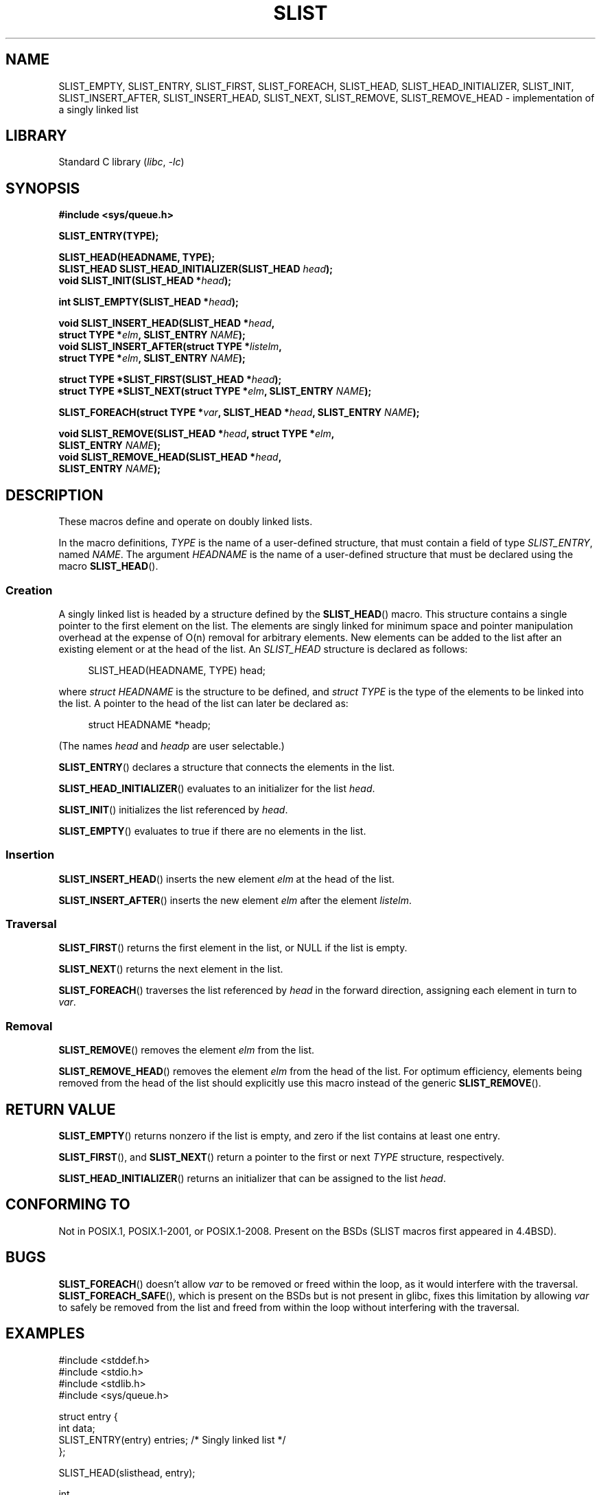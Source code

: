 .\" Copyright (c) 1993
.\"    The Regents of the University of California.  All rights reserved.
.\" and Copyright (c) 2020 by Alejandro Colomar <colomar.6.4.3@gmail.com>
.\"
.\" SPDX-License-Identifier: BSD-3-Clause
.\"
.\"
.TH SLIST 3 2021-03-22 "GNU" "Linux Programmer's Manual"
.SH NAME
SLIST_EMPTY,
SLIST_ENTRY,
SLIST_FIRST,
SLIST_FOREACH,
.\"SLIST_FOREACH_FROM,
.\"SLIST_FOREACH_FROM_SAFE,
.\"SLIST_FOREACH_SAFE,
SLIST_HEAD,
SLIST_HEAD_INITIALIZER,
SLIST_INIT,
SLIST_INSERT_AFTER,
SLIST_INSERT_HEAD,
SLIST_NEXT,
SLIST_REMOVE,
.\"SLIST_REMOVE_AFTER,
SLIST_REMOVE_HEAD
.\"SLIST_SWAP
\- implementation of a singly linked list
.SH LIBRARY
Standard C library
.RI ( libc ", " \-lc )
.SH SYNOPSIS
.nf
.B #include <sys/queue.h>
.PP
.B SLIST_ENTRY(TYPE);
.PP
.B SLIST_HEAD(HEADNAME, TYPE);
.BI "SLIST_HEAD SLIST_HEAD_INITIALIZER(SLIST_HEAD " head );
.BI "void SLIST_INIT(SLIST_HEAD *" head );
.PP
.BI "int SLIST_EMPTY(SLIST_HEAD *" head );
.PP
.BI "void SLIST_INSERT_HEAD(SLIST_HEAD *" head ,
.BI "                        struct TYPE *" elm ", SLIST_ENTRY " NAME );
.BI "void SLIST_INSERT_AFTER(struct TYPE *" listelm ,
.BI "                        struct TYPE *" elm ", SLIST_ENTRY " NAME );
.PP
.BI "struct TYPE *SLIST_FIRST(SLIST_HEAD *" head );
.BI "struct TYPE *SLIST_NEXT(struct TYPE *" elm ", SLIST_ENTRY " NAME );
.PP
.BI "SLIST_FOREACH(struct TYPE *" var ", SLIST_HEAD *" head ", SLIST_ENTRY " NAME );
.\" .BI "SLIST_FOREACH_FROM(struct TYPE *" var ", SLIST_HEAD *" head ,
.\" .BI "                        SLIST_ENTRY " NAME );
.\" .PP
.\" .BI "SLIST_FOREACH_SAFE(struct TYPE *" var ", SLIST_HEAD *" head ,
.\" .BI "                        SLIST_ENTRY " NAME ", struct TYPE *" temp_var );
.\" .BI "SLIST_FOREACH_FROM_SAFE(struct TYPE *" var ", SLIST_HEAD *" head ,
.\" .BI "                        SLIST_ENTRY " NAME ", struct TYPE *" temp_var );
.PP
.BI "void SLIST_REMOVE(SLIST_HEAD *" head ", struct TYPE *" elm ,
.BI "                        SLIST_ENTRY " NAME );
.BI "void SLIST_REMOVE_HEAD(SLIST_HEAD *" head ,
.BI "                        SLIST_ENTRY " NAME );
.\" .BI "void SLIST_REMOVE_AFTER(struct TYPE *" elm ,
.\" .BI "                        SLIST_ENTRY " NAME );
.\" .PP
.\" .BI "void SLIST_SWAP(SLIST_HEAD *" head1 ", SLIST_HEAD *" head2 ,
.\" .BI "                        SLIST_ENTRY " NAME );
.fi
.SH DESCRIPTION
These macros define and operate on doubly linked lists.
.PP
In the macro definitions,
.I TYPE
is the name of a user-defined structure,
that must contain a field of type
.IR SLIST_ENTRY ,
named
.IR NAME .
The argument
.I HEADNAME
is the name of a user-defined structure
that must be declared using the macro
.BR SLIST_HEAD ().
.SS Creation
A singly linked list is headed by a structure defined by the
.BR SLIST_HEAD ()
macro.
This structure contains a single pointer to the first element on the list.
The elements are singly linked
for minimum space and pointer manipulation overhead
at the expense of O(n) removal for arbitrary elements.
New elements can be added to the list
after an existing element
or at the head of the list.
An
.I SLIST_HEAD
structure is declared as follows:
.PP
.in +4
.EX
SLIST_HEAD(HEADNAME, TYPE) head;
.EE
.in
.PP
where
.I struct HEADNAME
is the structure to be defined, and
.I struct TYPE
is the type of the elements to be linked into the list.
A pointer to the head of the list can later be declared as:
.PP
.in +4
.EX
struct HEADNAME *headp;
.EE
.in
.PP
(The names
.I head
and
.I headp
are user selectable.)
.PP
.BR SLIST_ENTRY ()
declares a structure that connects the elements in
the list.
.PP
.BR SLIST_HEAD_INITIALIZER ()
evaluates to an initializer for the list
.IR head .
.PP
.BR SLIST_INIT ()
initializes the list referenced by
.IR head .
.PP
.BR SLIST_EMPTY ()
evaluates to true if there are no elements in the list.
.SS Insertion
.BR SLIST_INSERT_HEAD ()
inserts the new element
.I elm
at the head of the list.
.PP
.BR SLIST_INSERT_AFTER ()
inserts the new element
.I elm
after the element
.IR listelm .
.SS Traversal
.BR SLIST_FIRST ()
returns the first element in the list, or NULL if the list is empty.
.PP
.BR SLIST_NEXT ()
returns the next element in the list.
.PP
.BR SLIST_FOREACH ()
traverses the list referenced by
.I head
in the forward direction,
assigning each element in turn to
.IR var .
.\" .PP
.\" .BR SLIST_FOREACH_FROM ()
.\" behaves identically to
.\" .BR SLIST_FOREACH ()
.\" when
.\" .I var
.\" is NULL, else it treats
.\" .I var
.\" as a previously found SLIST element and begins the loop at
.\" .I var
.\" instead of the first element in the SLIST referenced by
.\" .IR head .
.\" .Pp
.\" .BR SLIST_FOREACH_SAFE ()
.\" traverses the list referenced by
.\" .I head
.\" in the forward direction, assigning each element in
.\" turn to
.\" .IR var .
.\" However, unlike
.\" .BR SLIST_FOREACH ()
.\" here it is permitted to both remove
.\" .I var
.\" as well as free it from within the loop safely without interfering with the
.\" traversal.
.\" .PP
.\" .BR SLIST_FOREACH_FROM_SAFE ()
.\" behaves identically to
.\" .BR SLIST_FOREACH_SAFE ()
.\" when
.\" .I var
.\" is NULL, else it treats
.\" .I var
.\" as a previously found SLIST element and begins the loop at
.\" .I var
.\" instead of the first element in the SLIST referenced by
.\" .IR head .
.SS Removal
.BR SLIST_REMOVE ()
removes the element
.I elm
from the list.
.PP
.BR SLIST_REMOVE_HEAD ()
removes the element
.I elm
from the head of the list.
For optimum efficiency,
elements being removed from the head of the list
should explicitly use this macro instead of the generic
.BR SLIST_REMOVE ().
.\" .PP
.\" .BR SLIST_REMOVE_AFTER ()
.\" removes the element after
.\" .I elm
.\" from the list.
.\" Unlike
.\" .IR SLIST_REMOVE ,
.\" this macro does not traverse the entire list.
.\" .SS Other features
.\" .BR SLIST_SWAP ()
.\" swaps the contents of
.\" .I head1
.\" and
.\" .IR head2 .
.SH RETURN VALUE
.BR SLIST_EMPTY ()
returns nonzero if the list is empty,
and zero if the list contains at least one entry.
.PP
.BR SLIST_FIRST (),
and
.BR SLIST_NEXT ()
return a pointer to the first or next
.I TYPE
structure, respectively.
.PP
.BR SLIST_HEAD_INITIALIZER ()
returns an initializer that can be assigned to the list
.IR head .
.SH CONFORMING TO
Not in POSIX.1, POSIX.1-2001, or POSIX.1-2008.
Present on the BSDs
(SLIST macros first appeared in 4.4BSD).
.SH BUGS
.BR SLIST_FOREACH ()
doesn't allow
.I var
to be removed or freed within the loop,
as it would interfere with the traversal.
.BR SLIST_FOREACH_SAFE (),
which is present on the BSDs but is not present in glibc,
fixes this limitation by allowing
.I var
to safely be removed from the list and freed from within the loop
without interfering with the traversal.
.SH EXAMPLES
.EX
#include <stddef.h>
#include <stdio.h>
#include <stdlib.h>
#include <sys/queue.h>

struct entry {
    int data;
    SLIST_ENTRY(entry) entries;             /* Singly linked list */
};

SLIST_HEAD(slisthead, entry);

int
main(void)
{
    struct entry *n1, *n2, *n3, *np;
    struct slisthead head;                  /* Singly linked list
                                               head */

    SLIST_INIT(&head);                      /* Initialize the queue */

    n1 = malloc(sizeof(struct entry));      /* Insert at the head */
    SLIST_INSERT_HEAD(&head, n1, entries);

    n2 = malloc(sizeof(struct entry));      /* Insert after */
    SLIST_INSERT_AFTER(n1, n2, entries);

    SLIST_REMOVE(&head, n2, entry, entries);/* Deletion */
    free(n2);

    n3 = SLIST_FIRST(&head);
    SLIST_REMOVE_HEAD(&head, entries);      /* Deletion from the head */
    free(n3);

    for (int i = 0; i < 5; i++) {
        n1 = malloc(sizeof(struct entry));
        SLIST_INSERT_HEAD(&head, n1, entries);
        n1\->data = i;
    }

                                            /* Forward traversal */
    SLIST_FOREACH(np, &head, entries)
        printf("%i\en", np\->data);

    while (!SLIST_EMPTY(&head)) {           /* List deletion */
        n1 = SLIST_FIRST(&head);
        SLIST_REMOVE_HEAD(&head, entries);
        free(n1);
    }
    SLIST_INIT(&head);

    exit(EXIT_SUCCESS);
}
.EE
.SH SEE ALSO
.BR insque (3),
.BR queue (7)
